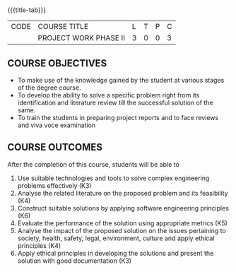 * 
:properties:
:author:
:date: 05 May 2022
:end:

#+startup: showall
{{{title-tab}}}
| CODE | COURSE TITLE          | L | T | P | C |
|      | PROJECT WORK PHASE II | 3 | 0 | 0 | 3 |

** COURSE OBJECTIVES
- To make use of the knowledge gained by the student at various stages
  of the degree course.
- To develop the ability to solve a specific problem right from its
  identification and literature review till the successful solution of
  the same.
- To train the students in preparing project reports and to face
  reviews and viva voce examination
  
** COURSE OUTCOMES
After the completion of this course, students will be able to 
1. Use suitable technologies and tools  to solve complex engineering problems effectively (K3)
2. Analyse the related literature on the proposed problem and its feasibility (K4)
3. Construct suitable solutions by applying software engineering principles (K6)
4. Evaluate the performance of the solution using appropriate metrics (K5)
5. Analyse the impact of the proposed solution on the issues pertaining to society, health, safety, legal, environment, culture  and apply ethical principles (K4) 
6. Apply ethical principles in developing the solutions and present the solution with good documentation (K3)
